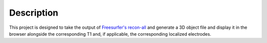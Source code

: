 Description
==============================

This project is designed to take the output of `Freesurfer's recon-all <https://surfer.nmr.mgh.harvard.edu/fswiki/recon-all>`_ and generate a 3D object file and display it in the browser alongside the corresponding T1 and, if applicable, the corresponding localized electrodes.

